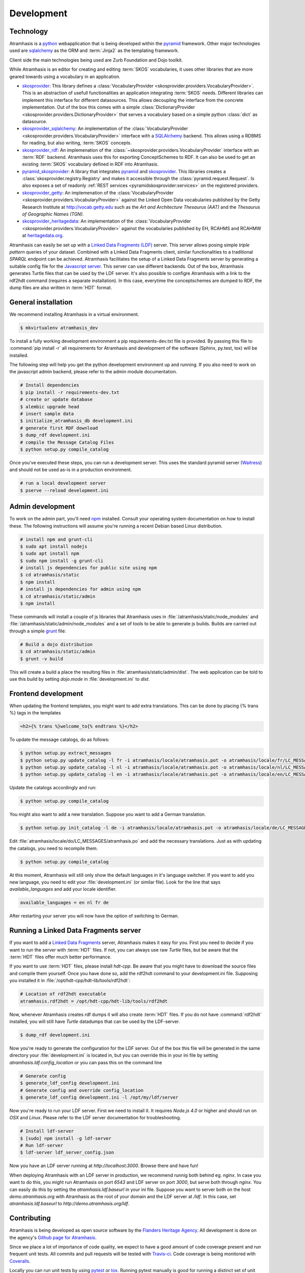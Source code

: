 .. _development:

===========
Development
===========

Technology
==========

Atramhasis is a python_ webapplication that is being developed within the 
pyramid_ framework. Other major technologies used are sqlalchemy_ as the ORM 
and :term:`Jinja2` as the templating framework.

Client side the main technologies being used are Zurb Foundation and Dojo toolkit.

While Atramhasis is an editor for creating and editing :term:`SKOS` vocabularies,
it uses other libraries that are more geared towards using a vocabulary in an
application.

* skosprovider_: This library defines a 
  :class:`VocabularyProvider <skosprovider.providers.VocabularyProvider>`. This 
  is an abstraction of usefull functionalities an application integrating 
  :term:`SKOS` needs. Different libraries can implement this interface for 
  different datasources. This allows decoupling the interface from the concrete
  implementation. Out of the box this comes with a simple 
  :class:`DictionaryProvider <skosprovider.providers.DictionaryProvider>` that
  serves a vocabulary based on a simple python :class:`dict` as datasource.
* skosprovider_sqlalchemy_: An implementation of the 
  :class:`VocabularyProvider <skosprovider.providers.VocabularyProvider>` 
  interface with a `SQLAlchemy <http://www.sqlalchemy.org>`_ backend. This allows
  using a RDBMS for reading, but also writing, :term:`SKOS` concepts.
* skosprovider_rdf_: An implemenation of the 
  :class:`~skosprovider.providers.VocabularyProvider` interface with an :term:`RDF`
  backend. Atramhasis uses this for exporting ConceptSchemes to RDF. It can 
  also be used to get an existing :term:`SKOS` vocabulary defined in RDF into
  Atramhasis.
* pyramid_skosprovider_: A library that integrates pyramid_ and skosprovider_.
  This libraries creates a :class:`skosprovider.registry.Registry` and makes it
  accessible through the :class:`pyramid.request.Request`. Is also exposes a 
  set of readonly :ref:`REST services <pyramidskosprovider:services>` on the 
  registered providers.
* skosprovider_getty_:
  An implemenation of the 
  :class:`VocabularyProvider <skosprovider.providers.VocabularyProvider>` 
  against the Linked Open Data vocabularies published by the Getty Research 
  Institute at `http://vocab.getty.edu <http://vocab.getty.edu>`_ such as the
  `Art and Architecture Thesaurus (AAT)` and the 
  `Thesaurus of Geographic Names (TGN)`.
* skosprovider_heritagedata_:
  An implementation of the
  :class:`VocabularyProvider <skosprovider.providers.VocabularyProvider>` against
  the vocabularies published by EH, RCAHMS and RCAHMW at 
  `heritagedata.org <http://heritagedata.org>`_.

Atramhasis can easily be set up with a `Linked Data Fragments (LDF) <http://linkeddatafragments.org>`_ 
server. This server allows posing simple `triple pattern` queries of your dataset. 
Combined with a Linked Data Fragments client, similar functionalities to a 
traditional `SPARQL` endpoint can be achieved. Atramhasis facilitates the setup
of a Linked Data Fragments server by generating a suitable config file 
for the `Javascript server <https://github.com/LinkedDataFragments/Server.js>`_.
This server can use different backends. Out of the box, Atramhasis generates
Turtle files that can be used by the LDF server. It's also possible to configre
Atramhasis with a link to the rdf2hdt command (requires a separate
installation). In this case, everytime the conceptschemes are dumped to RDF, the
dump files are also written in :term:`HDT` format.

General installation
====================

We recommend installing Atramhasis in a virtual environment.

.. code-block:: bash    
    
    $ mkvirtualenv atramhasis_dev

To install a fully working development environment a pip requirements-dev.txt
file is provided. By passing this file to :command:`pip install -r` all 
requirements for Atramhasis and development of the software (Sphinx, py.test,
tox) will be installed.

The following step will help you get the python development environment up and
running. If you also need to work on the javascript admin backend, please refer
to the admin module documentation.

.. code-block:: bash

    # Install dependencies
    $ pip install -r requirements-dev.txt
    # create or update database
    $ alembic upgrade head
    # insert sample data
    $ initialize_atramhasis_db development.ini
    # generate first RDF download
    $ dump_rdf development.ini
    # compile the Message Catalog Files
    $ python setup.py compile_catalog

Once you've executed these steps, you can run a development server. This uses
the standard pyramid server (`Waitress`_) and should not be used as-is in a
production environment.

.. code-block:: bash

    # run a local development server
    $ pserve --reload development.ini


Admin development
=================

To work on the admin part, you'll need `npm`_ installed. Consult
your operating system documentation on how to install these. The following
instructions will assume you're running a recent Debian based Linux distribution.

.. code-block:: bash

    # install npm and grunt-cli
    $ sudo apt install nodejs
    $ sudo apt install npm
    $ sudo npm install -g grunt-cli
    # install js dependencies for public site using npm
    $ cd atramhasis/static
    $ npm install
    # install js dependencies for admin using npm
    $ cd atramhasis/static/admin
    $ npm install

These commands will install a couple of js libraries that Atramhasis uses in
:file:`/atramhasis/static/node_modules` and :file:`/atramhasis/static/admin/node_modules` and a set of tools to be able
to generate js builds. Builds are carried out through a simple `grunt`_ file:

.. code-block:: bash

   # Build a dojo distribution
   $ cd atramhasis/static/admin
   $ grunt -v build

This will create a build a place the resulting files in 
:file:`atramhasis/static/admin/dist`. The web application can be told to use
this build by setting `dojo.mode` in :file:`development.ini` to `dist`.

Frontend development
====================

When updating the frontend templates, you might want to add extra translations.
This can be done by placing {% trans %} tags in the templates

.. code-block:: html

    <h2>{% trans %}welcome_to{% endtrans %}</h2>

To update the message catalogs, do as follows:

.. code-block:: bash

    $ python setup.py extract_messages
    $ python setup.py update_catalog -l fr -i atramhasis/locale/atramhasis.pot -o atramhasis/locale/fr/LC_MESSAGES/atramhasis.po
    $ python setup.py update_catalog -l nl -i atramhasis/locale/atramhasis.pot -o atramhasis/locale/nl/LC_MESSAGES/atramhasis.po
    $ python setup.py update_catalog -l en -i atramhasis/locale/atramhasis.pot -o atramhasis/locale/en/LC_MESSAGES/atramhasis.po

Update the catalogs accordingly and run:

.. code-block:: bash

    $ python setup.py compile_catalog

You might also want to add a new translation. Suppose you want to add a German
translation.

.. code-block:: bash

    $ python setup.py init_catalog -l de -i atramhasis/locale/atramhasis.pot -o atramhasis/locale/de/LC_MESSAGES/atramhasis.po

Edit :file:`atramhasis/locale/do/LC_MESSAGES/atramhasis.po` and add the necessary
translations. Just as with updating the catalogs, you need to recompile them.

.. code-block:: bash

    $ python setup.py compile_catalog

At this moment, Atramhasis will still only show the default languages in it's
language switcher. If you want to add you new language, you need to edit your
:file:`development.ini` (or similar file). Look for the line that says 
`available_languages` and add your locale identifier.

.. code-block:: ini

    available_languages = en nl fr de

After restarting your server you will now have the option of switching to
German.

Running a Linked Data Fragments server
======================================

If you want to add a `Linked Data Fragments <http://linkeddatafragments.org>`_
server, Atramhasis makes it easy for you. First you need to decide if you want
to run the server with :term:`HDT` files. If not, you can always use raw `Turtle`
files, but be aware that the :term:`HDT` files offer much better performance.

If you want to use :term:`HDT` files, please install `hdt-cpp`. Be aware that
you might have to download the source files and compile them yourself. Once
you have done so, add the rdf2hdt command to your development.ini file.
Supposing you installed it in :file:`/opt/hdt-cpp/hdt-lib/tools/rdf2hdt`:

.. code-block:: ini

    # Location of rdf2hdt executable
    atramhasis.rdf2hdt = /opt/hdt-cpp/hdt-lib/tools/rdf2hdt

Now, whenever Atramhasis creates rdf dumps it will also create :term:`HDT`
files. If you do not have :command:`rdf2hdt` installed, you will still have
`Turtle` datadumps that can be used by the LDF-server.

.. code-block:: bash

    $ dump_rdf development.ini

Now you're ready to generate the configuration for the LDF server. Out of the
box this file will be generated in the same directory your
:file:`development.ini` is located in, but you can override this in your ini
file by setting `atramhasis.ldf.config_location` or you can pass this on the
command line

.. code-block:: bash

    # Generate config
    $ generate_ldf_config development.ini
    # Generate config and override config_location
    $ generate_ldf_config development.ini -l /opt/my/ldf/server

Now you're ready to run your LDF server. First we need to install it. It
requires `Node.js 4.0` or higher and should run on `OSX` and `Linux`. Please
refer to the LDF server documentation for troubleshooting.

.. code-block:: bash

    # Install ldf-server
    $ [sudo] npm install -g ldf-server
    # Run ldf-server
    $ ldf-server ldf_server_config.json

Now you have an LDF server running at `http://localhost:3000`. Browse there and
have fun!

When deploying Atramhasis with an LDF server in production, we recommend runnig
both behind eg. `nginx`. In case you want to do this, you might run Atramhasis
on port `6543` and LDF server on port `3000`, but serve both through `nginx`.
You can easily do this by setting the `atramhasis.ldf.baseurl` in your ini file.
Suppose you want to server both on the host `demo.atramhasis.org` with
Atramhasis as the root of your domain and the LDF server at `/ldf`. In this
case, set `atramhasis.ldf.baseurl` to `http://demo.atramhasis.org/ldf`.


Contributing
============

Atramhasis is being developed as open source software by the 
`Flanders Heritage Agency`_. All development is done on the agency's 
`Github page for Atramhasis`_.

Since we place a lot of importance of code quality, we expect to have a good 
amount of code coverage present and run frequent unit tests. All commits and
pull requests will be tested with `Travis-ci`_. Code coverage is being 
monitored with `Coveralls`_.

Locally you can run unit tests by using `pytest`_ or `tox`_. Running pytest 
manually is good for running a distinct set of unit tests. For a full test run, 
tox is preferred since this can run the unit tests against multiple versions of
python.

.. code-block:: bash

    # Run unit tests for all environments 
    $ tox
    # No coverage
    $ py.test 
    # Coverage
    $ py.test --cov atramhasis --cov-report term-missing
    # Only run a subset of the tests
    $ py.test atramhasis/tests/test_views.py

Every pull request will be run through Travis-ci_. When providing a pull 
request, please run the unit tests first and make sure they all pass. Please 
provide new unit tests to maintain 100% coverage. If you send us a pull request
and this build doesn't function, please correct the issue at hand or let us 
know why it's not working.

Distribution
============

For building a distribution use the prepare command before the distribution command.
This will update the requirement files in the scaffolds.

.. code-block:: bash

    $ python setup.py prepare sdist bdist_wheel


.. _Flanders Heritage Agency: https://www.onroerenderfgoed.be
.. _Github page for Atramhasis: https://github.com/OnroerendErfgoed/atramhasis
.. _Travis-ci: https://travis-ci.org/OnroerendErfgoed/atramhasis
.. _Coveralls: https://coveralls.io/r/OnroerendErfgoed/atramhasis
.. _pytest: http://pytest.org
.. _tox: http://tox.readthedocs.org
.. _npm: https://www.npmjs.org/
.. _grunt: http://gruntjs.com
.. _waitress: http://waitress.readthedocs.org
.. _python: https://wwww.python.org
.. _pyramid: http://www.pylonsproject.org/
.. _sqlalchemy: http://www.sqlalchemy.org
.. _skosprovider: http://skosprovider.readthedocs.org
.. _skosprovider_sqlalchemy: http://skosprovider-sqlalchemy.readthedocs.org
.. _skosprovider_rdf: http://skosprovider-rdf.readthedocs.org
.. _pyramid_skosprovider: http://pyramid-skosprovider.readthedocs.org
.. _skosprovider_getty: http://skosprovider-getty.readthedocs.org
.. _skosprovider_heritagedata: http://skosprovider-heritagedata.readthedocs.org

